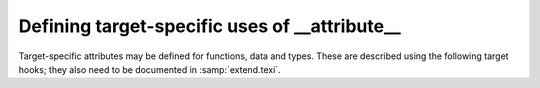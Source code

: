 ..
  Copyright 1988-2022 Free Software Foundation, Inc.
  This is part of the GCC manual.
  For copying conditions, see the GPL license file

.. _target-attributes:

Defining target-specific uses of __attribute__
**********************************************

.. index:: target attributes

.. index:: machine attributes

.. index:: attributes, target-specific

Target-specific attributes may be defined for functions, data and types.
These are described using the following target hooks; they also need to
be documented in :samp:`extend.texi`.

.. c:var:: const struct attribute_spec * TARGET_ATTRIBUTE_TABLE

  .. hook-start:TARGET_ATTRIBUTE_TABLE

  If defined, this target hook points to an array of :samp:`struct
  attribute_spec` (defined in :samp:`tree-core.h`) specifying the machine
  specific attributes for this target and some of the restrictions on the
  entities to which these attributes are applied and the arguments they
  take.

.. hook-end

.. function:: bool TARGET_ATTRIBUTE_TAKES_IDENTIFIER_P (const_tree name)

  .. hook-start:TARGET_ATTRIBUTE_TAKES_IDENTIFIER_P

  If defined, this target hook is a function which returns true if the
  machine-specific attribute named :samp:`{name}` expects an identifier
  given as its first argument to be passed on as a plain identifier, not
  subjected to name lookup.  If this is not defined, the default is
  false for all machine-specific attributes.

.. hook-end

.. function:: int TARGET_COMP_TYPE_ATTRIBUTES (const_tree type1, const_tree type2)

  .. hook-start:TARGET_COMP_TYPE_ATTRIBUTES

  If defined, this target hook is a function which returns zero if the attributes on
  :samp:`{type1}` and :samp:`{type2}` are incompatible, one if they are compatible,
  and two if they are nearly compatible (which causes a warning to be
  generated).  If this is not defined, machine-specific attributes are
  supposed always to be compatible.

.. hook-end

.. function:: void TARGET_SET_DEFAULT_TYPE_ATTRIBUTES (tree type)

  .. hook-start:TARGET_SET_DEFAULT_TYPE_ATTRIBUTES

  If defined, this target hook is a function which assigns default attributes to
  the newly defined :samp:`{type}`.

.. hook-end

.. function:: tree TARGET_MERGE_TYPE_ATTRIBUTES (tree type1, tree type2)

  .. hook-start:TARGET_MERGE_TYPE_ATTRIBUTES

  Define this target hook if the merging of type attributes needs special
  handling.  If defined, the result is a list of the combined
  ``TYPE_ATTRIBUTES`` of :samp:`{type1}` and :samp:`{type2}`.  It is assumed
  that ``comptypes`` has already been called and returned 1.  This
  function may call ``merge_attributes`` to handle machine-independent
  merging.

.. hook-end

.. function:: tree TARGET_MERGE_DECL_ATTRIBUTES (tree olddecl, tree newdecl)

  .. hook-start:TARGET_MERGE_DECL_ATTRIBUTES

  Define this target hook if the merging of decl attributes needs special
  handling.  If defined, the result is a list of the combined
  ``DECL_ATTRIBUTES`` of :samp:`{olddecl}` and :samp:`{newdecl}`.
  :samp:`{newdecl}` is a duplicate declaration of :samp:`{olddecl}`.  Examples of
  when this is needed are when one attribute overrides another, or when an
  attribute is nullified by a subsequent definition.  This function may
  call ``merge_attributes`` to handle machine-independent merging.

  .. index:: TARGET_DLLIMPORT_DECL_ATTRIBUTES

  If the only target-specific handling you require is :samp:`dllimport`
  for Microsoft Windows targets, you should define the macro
  ``TARGET_DLLIMPORT_DECL_ATTRIBUTES`` to ``1``.  The compiler
  will then define a function called
  ``merge_dllimport_decl_attributes`` which can then be defined as
  the expansion of ``TARGET_MERGE_DECL_ATTRIBUTES``.  You can also
  add ``handle_dll_attribute`` in the attribute table for your port
  to perform initial processing of the :samp:`dllimport` and
  :samp:`dllexport` attributes.  This is done in :samp:`i386/cygwin.h` and
  :samp:`i386/i386.c`, for example.

.. hook-end

.. function:: bool TARGET_VALID_DLLIMPORT_ATTRIBUTE_P (const_tree decl)

  .. hook-start:TARGET_VALID_DLLIMPORT_ATTRIBUTE_P

  :samp:`{decl}` is a variable or function with ``__attribute__((dllimport))``
  specified.  Use this hook if the target needs to add extra validation
  checks to ``handle_dll_attribute``.

.. hook-end

.. c:macro:: TARGET_DECLSPEC

  Define this macro to a nonzero value if you want to treat
  ``__declspec(X)`` as equivalent to ``__attribute((X))``.  By
  default, this behavior is enabled only for targets that define
  ``TARGET_DLLIMPORT_DECL_ATTRIBUTES``.  The current implementation
  of ``__declspec`` is via a built-in macro, but you should not rely
  on this implementation detail.

.. function:: void TARGET_INSERT_ATTRIBUTES (tree node, tree *attr_ptr)

  .. hook-start:TARGET_INSERT_ATTRIBUTES

  Define this target hook if you want to be able to add attributes to a decl
  when it is being created.  This is normally useful for back ends which
  wish to implement a pragma by using the attributes which correspond to
  the pragma's effect.  The :samp:`{node}` argument is the decl which is being
  created.  The :samp:`{attr_ptr}` argument is a pointer to the attribute list
  for this decl.  The list itself should not be modified, since it may be
  shared with other decls, but attributes may be chained on the head of
  the list and ``*attr_ptr`` modified to point to the new
  attributes, or a copy of the list may be made if further changes are
  needed.

.. hook-end

.. function:: tree TARGET_HANDLE_GENERIC_ATTRIBUTE (tree *node, tree name, tree args, int flags, bool *no_add_attrs)

  .. hook-start:TARGET_HANDLE_GENERIC_ATTRIBUTE

  Define this target hook if you want to be able to perform additional
  target-specific processing of an attribute which is handled generically
  by a front end.  The arguments are the same as those which are passed to
  attribute handlers.  So far this only affects the :samp:`{noinit}` and
  :samp:`{section}` attribute.

.. hook-end

.. function:: bool TARGET_FUNCTION_ATTRIBUTE_INLINABLE_P (const_tree fndecl)

  .. hook-start:TARGET_FUNCTION_ATTRIBUTE_INLINABLE_P

  .. index:: inlining

  This target hook returns ``true`` if it is OK to inline :samp:`{fndecl}`
  into the current function, despite its having target-specific
  attributes, ``false`` otherwise.  By default, if a function has a
  target specific attribute attached to it, it will not be inlined.

.. hook-end

.. function:: bool TARGET_OPTION_VALID_ATTRIBUTE_P (tree fndecl, tree name, tree args, int flags)

  .. hook-start:TARGET_OPTION_VALID_ATTRIBUTE_P

  This hook is called to parse ``attribute(target("..."))``, which
  allows setting target-specific options on individual functions.
  These function-specific options may differ
  from the options specified on the command line.  The hook should return
  ``true`` if the options are valid.

  The hook should set the ``DECL_FUNCTION_SPECIFIC_TARGET`` field in
  the function declaration to hold a pointer to a target-specific
  ``struct cl_target_option`` structure.

.. hook-end

.. function:: void TARGET_OPTION_SAVE (struct cl_target_option *ptr, struct gcc_options *opts, struct gcc_options *opts_set)

  .. hook-start:TARGET_OPTION_SAVE

  This hook is called to save any additional target-specific information
  in the ``struct cl_target_option`` structure for function-specific
  options from the ``struct gcc_options`` structure.
  See :ref:`option-file-format`.

.. hook-end

.. function:: void TARGET_OPTION_RESTORE (struct gcc_options *opts, struct gcc_options *opts_set, struct cl_target_option *ptr)

  .. hook-start:TARGET_OPTION_RESTORE

  This hook is called to restore any additional target-specific
  information in the ``struct cl_target_option`` structure for
  function-specific options to the ``struct gcc_options`` structure.

.. hook-end

.. function:: void TARGET_OPTION_POST_STREAM_IN (struct cl_target_option *ptr)

  .. hook-start:TARGET_OPTION_POST_STREAM_IN

  This hook is called to update target-specific information in the
  ``struct cl_target_option`` structure after it is streamed in from
  LTO bytecode.

.. hook-end

.. function:: void TARGET_OPTION_PRINT (FILE *file, int indent, struct cl_target_option *ptr)

  .. hook-start:TARGET_OPTION_PRINT

  This hook is called to print any additional target-specific
  information in the ``struct cl_target_option`` structure for
  function-specific options.

.. hook-end

.. function:: bool TARGET_OPTION_PRAGMA_PARSE (tree args, tree pop_target)

  .. hook-start:TARGET_OPTION_PRAGMA_PARSE

  This target hook parses the options for ``#pragma GCC target``, which
  sets the target-specific options for functions that occur later in the
  input stream.  The options accepted should be the same as those handled by the
  ``TARGET_OPTION_VALID_ATTRIBUTE_P`` hook.

.. hook-end

.. function:: void TARGET_OPTION_OVERRIDE (void)

  .. hook-start:TARGET_OPTION_OVERRIDE

  Sometimes certain combinations of command options do not make sense on
  a particular target machine.  You can override the hook
  ``TARGET_OPTION_OVERRIDE`` to take account of this.  This hooks is called
  once just after all the command options have been parsed.

  Don't use this hook to turn on various extra optimizations for
  :option:`-O`.  That is what ``TARGET_OPTION_OPTIMIZATION`` is for.

  If you need to do something whenever the optimization level is
  changed via the optimize attribute or pragma, see
  ``TARGET_OVERRIDE_OPTIONS_AFTER_CHANGE``

.. hook-end

.. function:: bool TARGET_OPTION_FUNCTION_VERSIONS (tree decl1, tree decl2)

  .. hook-start:TARGET_OPTION_FUNCTION_VERSIONS

  This target hook returns ``true`` if :samp:`{DECL1}` and :samp:`{DECL2}` are
  versions of the same function.  :samp:`{DECL1}` and :samp:`{DECL2}` are function
  versions if and only if they have the same function signature and
  different target specific attributes, that is, they are compiled for
  different target machines.

.. hook-end

.. function:: bool TARGET_CAN_INLINE_P (tree caller, tree callee)

  .. hook-start:TARGET_CAN_INLINE_P

  This target hook returns ``false`` if the :samp:`{caller}` function
  cannot inline :samp:`{callee}`, based on target specific information.  By
  default, inlining is not allowed if the callee function has function
  specific target options and the caller does not use the same options.

.. hook-end

.. function:: void TARGET_RELAYOUT_FUNCTION (tree fndecl)

  .. hook-start:TARGET_RELAYOUT_FUNCTION

  This target hook fixes function :samp:`{fndecl}` after attributes are processed.
  Default does nothing. On ARM, the default function's alignment is updated
  with the attribute target.

.. hook-end

